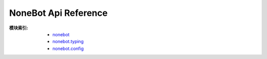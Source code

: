 NoneBot Api Reference
=====================

:模块索引:
 - `nonebot <nonebot.html>`_
 - `nonebot.typing <typing.html>`_
 - `nonebot.config <config.html>`_
